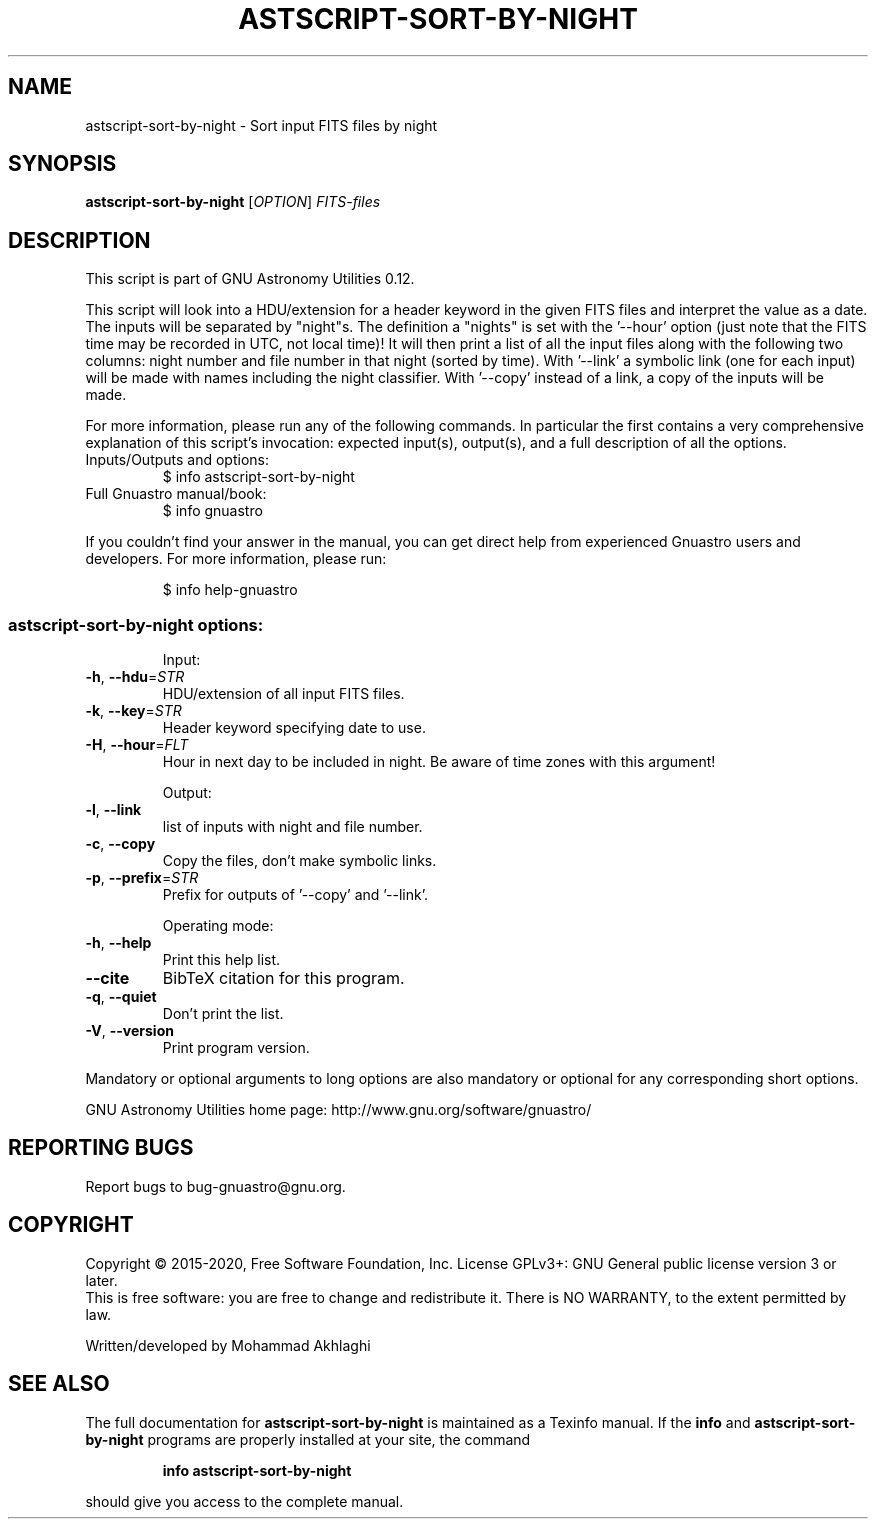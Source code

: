 .\" DO NOT MODIFY THIS FILE!  It was generated by help2man 1.47.15.
.TH ASTSCRIPT-SORT-BY-NIGHT "1" "May 2020" "GNU Astronomy Utilities 0.12" "User Commands"
.SH NAME
astscript-sort-by-night \- Sort input FITS files by night
.SH SYNOPSIS
.B astscript-sort-by-night
[\fI\,OPTION\/\fR] \fI\,FITS-files\/\fR
.SH DESCRIPTION
This script is part of GNU Astronomy Utilities 0.12.
.PP
This script will look into a HDU/extension for a header keyword in the
given FITS files and interpret the value as a date. The inputs will be
separated by "night"s. The definition a "nights" is set with the '\-\-hour'
option (just note that the FITS time may be recorded in UTC, not local
time)! It will then print a list of all the input files along with the
following two columns: night number and file number in that night (sorted
by time). With '\-\-link' a symbolic link (one for each input) will be made
with names including the night classifier. With '\-\-copy' instead of a link,
a copy of the inputs will be made.
.PP
For more information, please run any of the following commands. In
particular the first contains a very comprehensive explanation of this
script's invocation: expected input(s), output(s), and a full description
of all the options.
.TP
Inputs/Outputs and options:
$ info astscript\-sort\-by\-night
.TP
Full Gnuastro manual/book:
$ info gnuastro
.PP
If you couldn't find your answer in the manual, you can get direct help from
experienced Gnuastro users and developers. For more information, please run:
.IP
\f(CW$ info help-gnuastro\fR
.SS "astscript-sort-by-night options:"
.IP
Input:
.TP
\fB\-h\fR, \fB\-\-hdu\fR=\fI\,STR\/\fR
HDU/extension of all input FITS files.
.TP
\fB\-k\fR, \fB\-\-key\fR=\fI\,STR\/\fR
Header keyword specifying date to use.
.TP
\fB\-H\fR, \fB\-\-hour\fR=\fI\,FLT\/\fR
Hour in next day to be included in night.
Be aware of time zones with this argument!
.IP
Output:
.TP
\fB\-l\fR, \fB\-\-link\fR
list of inputs with night and file number.
.TP
\fB\-c\fR, \fB\-\-copy\fR
Copy the files, don't make symbolic links.
.TP
\fB\-p\fR, \fB\-\-prefix\fR=\fI\,STR\/\fR
Prefix for outputs of '\-\-copy' and '\-\-link'.
.IP
Operating mode:
.TP
\fB\-h\fR, \fB\-\-help\fR
Print this help list.
.TP
\fB\-\-cite\fR
BibTeX citation for this program.
.TP
\fB\-q\fR, \fB\-\-quiet\fR
Don't print the list.
.TP
\fB\-V\fR, \fB\-\-version\fR
Print program version.
.PP
Mandatory or optional arguments to long options are also mandatory or optional
for any corresponding short options.
.PP
GNU Astronomy Utilities home page: http://www.gnu.org/software/gnuastro/
.SH "REPORTING BUGS"
Report bugs to bug\-gnuastro@gnu.org.
.SH COPYRIGHT
Copyright \(co 2015\-2020, Free Software Foundation, Inc.
License GPLv3+: GNU General public license version 3 or later.
.br
This is free software: you are free to change and redistribute it.
There is NO WARRANTY, to the extent permitted by law.
.PP
Written/developed by Mohammad Akhlaghi
.SH "SEE ALSO"
The full documentation for
.B astscript-sort-by-night
is maintained as a Texinfo manual.  If the
.B info
and
.B astscript-sort-by-night
programs are properly installed at your site, the command
.IP
.B info astscript-sort-by-night
.PP
should give you access to the complete manual.
